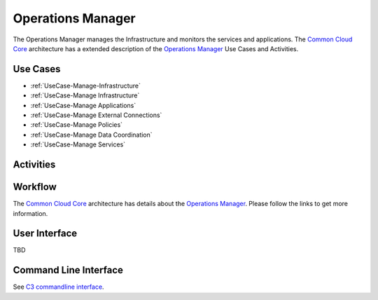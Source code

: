 .. _Actor-Operations-Manager:

Operations Manager
==================

The Operations Manager manages the Infrastructure and monitors the services and applications.
The `Common Cloud Core <http://c3.readthedocs.io>`_ architecture has a extended
description of the `Operations Manager <http://c3.readthedocs.io/en/latest/Actors/OperationsManager/Actor-OperationsManager.html>`_
Use Cases and Activities.

Use Cases
---------

* :ref:`UseCase-Manage-Infrastructure`
* :ref:`UseCase-Manage Infrastructure`
* :ref:`UseCase-Manage Applications`
* :ref:`UseCase-Manage External Connections`
* :ref:`UseCase-Manage Policies`
* :ref:`UseCase-Manage Data Coordination`
* :ref:`UseCase-Manage Services`

.. image:: UseCases.png

Activities
----------

.. image:: Activity.png

Workflow
--------

The `Common Cloud Core <http://c3.readthedocs.io>`_ architecture has details about the
`Operations Manager <http://c3.readthedocs.io/en/latest/Actors/OperationsManager/Actor-OperationsManager.html>`_.
Please follow the links to get more information.

.. image:: Workflow.png

User Interface
--------------

TBD

Command Line Interface
----------------------

See `C3 commandline interface <http://c3.readthedocs.io/en/latest/Actors/OperationsManager/Actor-OperationsManager.html>`_.

